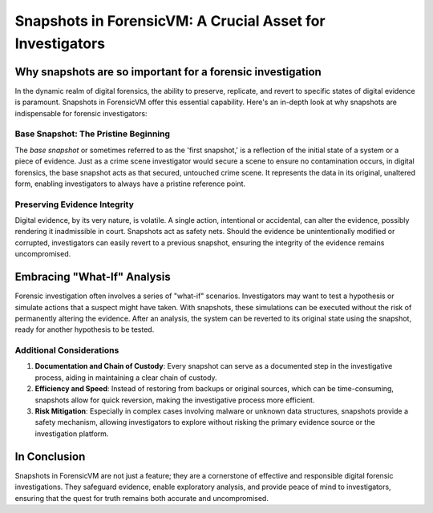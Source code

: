Snapshots in ForensicVM: A Crucial Asset for Investigators
==========================================================

Why snapshots are so important for a forensic investigation
------------------------------------------------------------

In the dynamic realm of digital forensics, the ability to preserve, replicate, and revert to specific states of digital evidence is paramount. Snapshots in ForensicVM offer this essential capability. Here's an in-depth look at why snapshots are indispensable for forensic investigators:

Base Snapshot: The Pristine Beginning
***************************************

The *base snapshot* or sometimes referred to as the 'first snapshot,' is a reflection of the initial state of a system or a piece of evidence. Just as a crime scene investigator would secure a scene to ensure no contamination occurs, in digital forensics, the base snapshot acts as that secured, untouched crime scene. It represents the data in its original, unaltered form, enabling investigators to always have a pristine reference point.

Preserving Evidence Integrity
******************************

Digital evidence, by its very nature, is volatile. A single action, intentional or accidental, can alter the evidence, possibly rendering it inadmissible in court. Snapshots act as safety nets. Should the evidence be unintentionally modified or corrupted, investigators can easily revert to a previous snapshot, ensuring the integrity of the evidence remains uncompromised.

Embracing "What-If" Analysis
---------------------------

Forensic investigation often involves a series of "what-if" scenarios. Investigators may want to test a hypothesis or simulate actions that a suspect might have taken. With snapshots, these simulations can be executed without the risk of permanently altering the evidence. After an analysis, the system can be reverted to its original state using the snapshot, ready for another hypothesis to be tested.

Additional Considerations
**************************

1. **Documentation and Chain of Custody**: Every snapshot can serve as a documented step in the investigative process, aiding in maintaining a clear chain of custody.

2. **Efficiency and Speed**: Instead of restoring from backups or original sources, which can be time-consuming, snapshots allow for quick reversion, making the investigative process more efficient.

3. **Risk Mitigation**: Especially in complex cases involving malware or unknown data structures, snapshots provide a safety mechanism, allowing investigators to explore without risking the primary evidence source or the investigation platform.




In Conclusion
-------------

Snapshots in ForensicVM are not just a feature; they are a cornerstone of effective and responsible digital forensic investigations. They safeguard evidence, enable exploratory analysis, and provide peace of mind to investigators, ensuring that the quest for truth remains both accurate and uncompromised.

